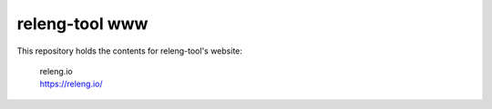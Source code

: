 releng-tool www
===============

This repository holds the contents for releng-tool's website:

 | releng.io
 | https://releng.io/
